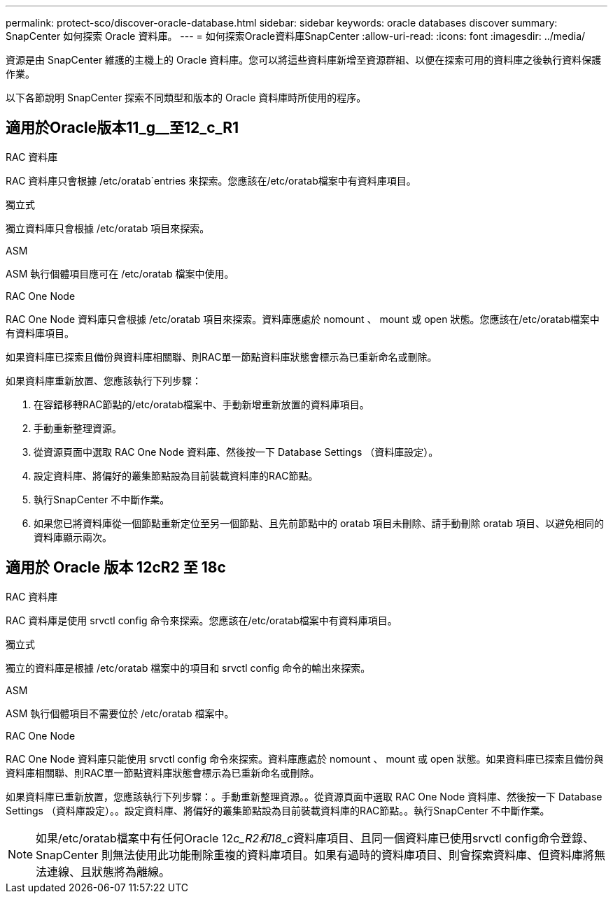 ---
permalink: protect-sco/discover-oracle-database.html 
sidebar: sidebar 
keywords: oracle databases discover 
summary: SnapCenter 如何探索 Oracle 資料庫。 
---
= 如何探索Oracle資料庫SnapCenter
:allow-uri-read: 
:icons: font
:imagesdir: ../media/


[role="lead"]
資源是由 SnapCenter 維護的主機上的 Oracle 資料庫。您可以將這些資料庫新增至資源群組、以便在探索可用的資料庫之後執行資料保護作業。

以下各節說明 SnapCenter 探索不同類型和版本的 Oracle 資料庫時所使用的程序。



== 適用於Oracle版本11_g__至12_c_R1

.RAC 資料庫
RAC 資料庫只會根據 /etc/oratab`entries 來探索。您應該在/etc/oratab檔案中有資料庫項目。

.獨立式
獨立資料庫只會根據 /etc/oratab 項目來探索。

.ASM
ASM 執行個體項目應可在 /etc/oratab 檔案中使用。

.RAC One Node
RAC One Node 資料庫只會根據 /etc/oratab 項目來探索。資料庫應處於 nomount 、 mount 或 open 狀態。您應該在/etc/oratab檔案中有資料庫項目。

如果資料庫已探索且備份與資料庫相關聯、則RAC單一節點資料庫狀態會標示為已重新命名或刪除。

如果資料庫重新放置、您應該執行下列步驟：

. 在容錯移轉RAC節點的/etc/oratab檔案中、手動新增重新放置的資料庫項目。
. 手動重新整理資源。
. 從資源頁面中選取 RAC One Node 資料庫、然後按一下 Database Settings （資料庫設定）。
. 設定資料庫、將偏好的叢集節點設為目前裝載資料庫的RAC節點。
. 執行SnapCenter 不中斷作業。
. 如果您已將資料庫從一個節點重新定位至另一個節點、且先前節點中的 oratab 項目未刪除、請手動刪除 oratab 項目、以避免相同的資料庫顯示兩次。




== 適用於 Oracle 版本 12cR2 至 18c

.RAC 資料庫
RAC 資料庫是使用 srvctl config 命令來探索。您應該在/etc/oratab檔案中有資料庫項目。

.獨立式
獨立的資料庫是根據 /etc/oratab 檔案中的項目和 srvctl config 命令的輸出來探索。

.ASM
ASM 執行個體項目不需要位於 /etc/oratab 檔案中。

.RAC One Node
RAC One Node 資料庫只能使用 srvctl config 命令來探索。資料庫應處於 nomount 、 mount 或 open 狀態。如果資料庫已探索且備份與資料庫相關聯、則RAC單一節點資料庫狀態會標示為已重新命名或刪除。

如果資料庫已重新放置，您應該執行下列步驟：。手動重新整理資源。。從資源頁面中選取 RAC One Node 資料庫、然後按一下 Database Settings （資料庫設定）。。設定資料庫、將偏好的叢集節點設為目前裝載資料庫的RAC節點。。執行SnapCenter 不中斷作業。


NOTE: 如果/etc/oratab檔案中有任何Oracle 12__c_R2和18_c__資料庫項目、且同一個資料庫已使用srvctl config命令登錄、SnapCenter 則無法使用此功能刪除重複的資料庫項目。如果有過時的資料庫項目、則會探索資料庫、但資料庫將無法連線、且狀態將為離線。
